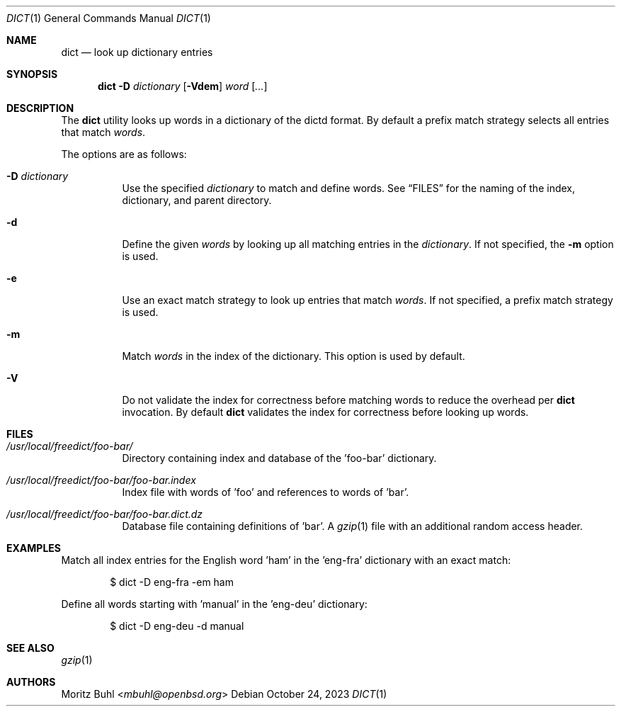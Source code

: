 .\"
.\" Copyright (c) 2023 Moritz Buhl <mbuhl@openbsd.org>
.\"
.\" Permission to use, copy, modify, and distribute this software for any
.\" purpose with or without fee is hereby granted, provided that the above
.\" copyright notice and this permission notice appear in all copies.
.\"
.\" THE SOFTWARE IS PROVIDED "AS IS" AND THE AUTHOR DISCLAIMS ALL WARRANTIES
.\" WITH REGARD TO THIS SOFTWARE INCLUDING ALL IMPLIED WARRANTIES OF
.\" MERCHANTABILITY AND FITNESS. IN NO EVENT SHALL THE AUTHOR BE LIABLE FOR
.\" ANY SPECIAL, DIRECT, INDIRECT, OR CONSEQUENTIAL DAMAGES OR ANY DAMAGES
.\" WHATSOEVER RESULTING FROM LOSS OF MIND, USE, DATA OR PROFITS, WHETHER
.\" IN AN ACTION OF CONTRACT, NEGLIGENCE OR OTHER TORTIOUS ACTION, ARISING
.\" OUT OF OR IN CONNECTION WITH THE USE OR PERFORMANCE OF THIS SOFTWARE.
.\"
.Dd $Mdocdate: October 24 2023 $
.Dt DICT 1
.Os
.Sh NAME
.Nm dict
.Nd look up dictionary entries
.Sh SYNOPSIS
.Nm dict
.Fl D Ar dictionary
.Op Fl Vdem
.Ar word Op Ar ...
.Sh DESCRIPTION
The
.Nm
utility looks up words in a dictionary of the dictd format.
By default a prefix match strategy selects all entries that match
.Ar words .
.Pp
The options are as follows:
.Bl -tag -width Ds
.It Fl D Ar dictionary
Use the specified
.Ar dictionary
to match and define words.
See
.Sx FILES
for the naming of the index, dictionary, and parent directory.
.It Fl d
Define the given
.Ar words
by looking up all matching entries in the
.Ar dictionary .
If not specified, the
.Fl m
option is used.
.It Fl e
Use an exact match strategy to look up entries that match
.Ar words .
If not specified, a prefix match strategy is used.
.It Fl m
Match
.Ar words
in the index of the dictionary.
This option is used by default.
.It Fl V
Do not validate the index for correctness before matching words to
reduce the overhead per
.Nm
invocation.
By default
.Nm
validates the index for correctness before looking up words.
.El
.Sh FILES
.Bl -tag -width Ds
.It Pa /usr/local/freedict/foo-bar/
Directory containing index and database of the 'foo-bar' dictionary.
.It Pa /usr/local/freedict/foo-bar/foo-bar.index
Index file with words of 'foo' and references to words of 'bar'.
.It Pa /usr/local/freedict/foo-bar/foo-bar.dict.dz
Database file containing definitions of 'bar'.
A
.Xr gzip 1
file with an additional random access header.
.El
.Sh EXAMPLES
Match all index entries for the English word 'ham' in the 'eng-fra'
dictionary with an exact match:
.Bd -literal -offset indent
$ dict -D eng-fra -em ham
.Ed
.Pp
Define all words starting with 'manual' in the 'eng-deu' dictionary:
.Bd -literal -offset indent
$ dict -D eng-deu -d manual
.Ed
.Sh SEE ALSO
.Xr gzip 1
.Sh AUTHORS
.An Moritz Buhl Aq Mt mbuhl@openbsd.org
